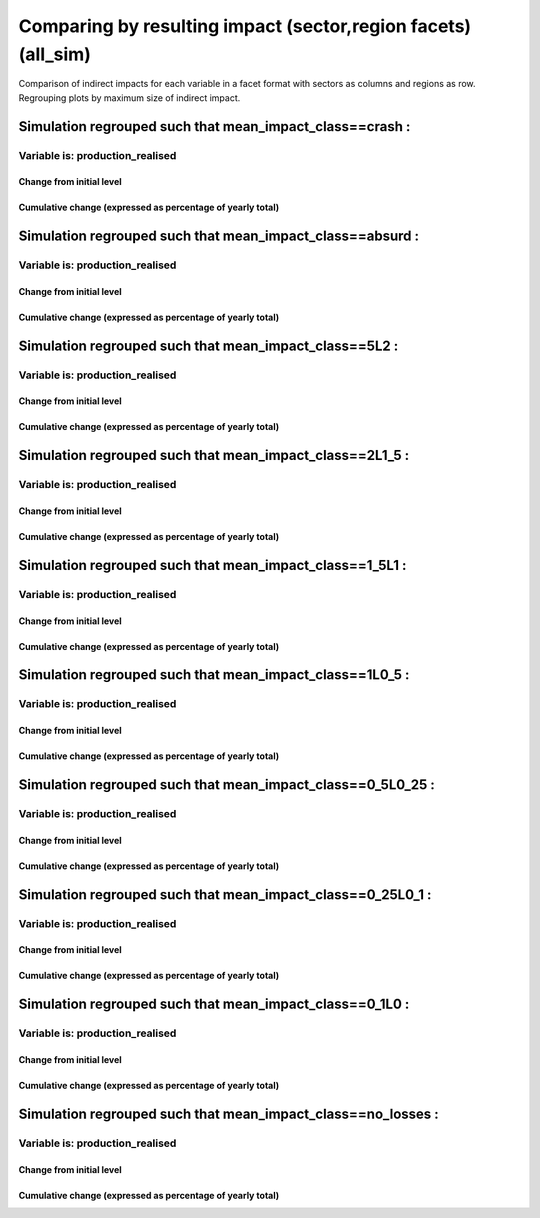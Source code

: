 **********************************************************
Comparing by resulting impact (sector,region facets) (all_sim)
**********************************************************

Comparison of indirect impacts for each variable in a facet format
with sectors as columns and regions as row. Regrouping plots by maximum size of indirect impact.

Simulation regrouped such that mean_impact_class==crash :
~~~~~~~~~~~~~~~~~~~~~~~~~~~~~~~~~~~~~~~~~~~~~~~~~~~~~~~~~~~~~~~~~~~~~~~~~~~~~~~~~~

Variable is: production_realised
---------------------------------------

Change from initial level
^^^^^^^^^^^^^^^^^^^^^^^^^

.. image:: ../images/figs/general/all_sim/mean_impact_class~crash/sectorXregion~Experience/production_realised_classic.svg
    :alt: No data to plot (possibly because no simulation correspond to this scope/selection)

Cumulative change (expressed as percentage of yearly total)
^^^^^^^^^^^^^^^^^^^^^^^^^^^^^^^^^^^^^^^^^^^^^^^^^^^^^^^^^^^

.. image:: ../images/figs/general/all_sim/mean_impact_class~crash/sectorXregion~Experience/production_realised_cumsum.svg
    :alt: No data to plot (possibly because no simulation correspond to this scope/selection)


Simulation regrouped such that mean_impact_class==absurd :
~~~~~~~~~~~~~~~~~~~~~~~~~~~~~~~~~~~~~~~~~~~~~~~~~~~~~~~~~~~~~~~~~~~~~~~~~~~~~~~~~~

Variable is: production_realised
---------------------------------------

Change from initial level
^^^^^^^^^^^^^^^^^^^^^^^^^

.. image:: ../images/figs/general/all_sim/mean_impact_class~absurd/sectorXregion~Experience/production_realised_classic.svg
    :alt: No data to plot (possibly because no simulation correspond to this scope/selection)

Cumulative change (expressed as percentage of yearly total)
^^^^^^^^^^^^^^^^^^^^^^^^^^^^^^^^^^^^^^^^^^^^^^^^^^^^^^^^^^^

.. image:: ../images/figs/general/all_sim/mean_impact_class~absurd/sectorXregion~Experience/production_realised_cumsum.svg
    :alt: No data to plot (possibly because no simulation correspond to this scope/selection)


Simulation regrouped such that mean_impact_class==5L2 :
~~~~~~~~~~~~~~~~~~~~~~~~~~~~~~~~~~~~~~~~~~~~~~~~~~~~~~~~~~~~~~~~~~~~~~~~~~~~~~~~~~

Variable is: production_realised
---------------------------------------

Change from initial level
^^^^^^^^^^^^^^^^^^^^^^^^^

.. image:: ../images/figs/general/all_sim/mean_impact_class~5L2/sectorXregion~Experience/production_realised_classic.svg
    :alt: No data to plot (possibly because no simulation correspond to this scope/selection)

Cumulative change (expressed as percentage of yearly total)
^^^^^^^^^^^^^^^^^^^^^^^^^^^^^^^^^^^^^^^^^^^^^^^^^^^^^^^^^^^

.. image:: ../images/figs/general/all_sim/mean_impact_class~5L2/sectorXregion~Experience/production_realised_cumsum.svg
    :alt: No data to plot (possibly because no simulation correspond to this scope/selection)


Simulation regrouped such that mean_impact_class==2L1_5 :
~~~~~~~~~~~~~~~~~~~~~~~~~~~~~~~~~~~~~~~~~~~~~~~~~~~~~~~~~~~~~~~~~~~~~~~~~~~~~~~~~~

Variable is: production_realised
---------------------------------------

Change from initial level
^^^^^^^^^^^^^^^^^^^^^^^^^

.. image:: ../images/figs/general/all_sim/mean_impact_class~2L1_5/sectorXregion~Experience/production_realised_classic.svg
    :alt: No data to plot (possibly because no simulation correspond to this scope/selection)

Cumulative change (expressed as percentage of yearly total)
^^^^^^^^^^^^^^^^^^^^^^^^^^^^^^^^^^^^^^^^^^^^^^^^^^^^^^^^^^^

.. image:: ../images/figs/general/all_sim/mean_impact_class~2L1_5/sectorXregion~Experience/production_realised_cumsum.svg
    :alt: No data to plot (possibly because no simulation correspond to this scope/selection)


Simulation regrouped such that mean_impact_class==1_5L1 :
~~~~~~~~~~~~~~~~~~~~~~~~~~~~~~~~~~~~~~~~~~~~~~~~~~~~~~~~~~~~~~~~~~~~~~~~~~~~~~~~~~

Variable is: production_realised
---------------------------------------

Change from initial level
^^^^^^^^^^^^^^^^^^^^^^^^^

.. image:: ../images/figs/general/all_sim/mean_impact_class~1_5L1/sectorXregion~Experience/production_realised_classic.svg
    :alt: No data to plot (possibly because no simulation correspond to this scope/selection)

Cumulative change (expressed as percentage of yearly total)
^^^^^^^^^^^^^^^^^^^^^^^^^^^^^^^^^^^^^^^^^^^^^^^^^^^^^^^^^^^

.. image:: ../images/figs/general/all_sim/mean_impact_class~1_5L1/sectorXregion~Experience/production_realised_cumsum.svg
    :alt: No data to plot (possibly because no simulation correspond to this scope/selection)


Simulation regrouped such that mean_impact_class==1L0_5 :
~~~~~~~~~~~~~~~~~~~~~~~~~~~~~~~~~~~~~~~~~~~~~~~~~~~~~~~~~~~~~~~~~~~~~~~~~~~~~~~~~~

Variable is: production_realised
---------------------------------------

Change from initial level
^^^^^^^^^^^^^^^^^^^^^^^^^

.. image:: ../images/figs/general/all_sim/mean_impact_class~1L0_5/sectorXregion~Experience/production_realised_classic.svg
    :alt: No data to plot (possibly because no simulation correspond to this scope/selection)

Cumulative change (expressed as percentage of yearly total)
^^^^^^^^^^^^^^^^^^^^^^^^^^^^^^^^^^^^^^^^^^^^^^^^^^^^^^^^^^^

.. image:: ../images/figs/general/all_sim/mean_impact_class~1L0_5/sectorXregion~Experience/production_realised_cumsum.svg
    :alt: No data to plot (possibly because no simulation correspond to this scope/selection)


Simulation regrouped such that mean_impact_class==0_5L0_25 :
~~~~~~~~~~~~~~~~~~~~~~~~~~~~~~~~~~~~~~~~~~~~~~~~~~~~~~~~~~~~~~~~~~~~~~~~~~~~~~~~~~

Variable is: production_realised
---------------------------------------

Change from initial level
^^^^^^^^^^^^^^^^^^^^^^^^^

.. image:: ../images/figs/general/all_sim/mean_impact_class~0_5L0_25/sectorXregion~Experience/production_realised_classic.svg
    :alt: No data to plot (possibly because no simulation correspond to this scope/selection)

Cumulative change (expressed as percentage of yearly total)
^^^^^^^^^^^^^^^^^^^^^^^^^^^^^^^^^^^^^^^^^^^^^^^^^^^^^^^^^^^

.. image:: ../images/figs/general/all_sim/mean_impact_class~0_5L0_25/sectorXregion~Experience/production_realised_cumsum.svg
    :alt: No data to plot (possibly because no simulation correspond to this scope/selection)


Simulation regrouped such that mean_impact_class==0_25L0_1 :
~~~~~~~~~~~~~~~~~~~~~~~~~~~~~~~~~~~~~~~~~~~~~~~~~~~~~~~~~~~~~~~~~~~~~~~~~~~~~~~~~~

Variable is: production_realised
---------------------------------------

Change from initial level
^^^^^^^^^^^^^^^^^^^^^^^^^

.. image:: ../images/figs/general/all_sim/mean_impact_class~0_25L0_1/sectorXregion~Experience/production_realised_classic.svg
    :alt: No data to plot (possibly because no simulation correspond to this scope/selection)

Cumulative change (expressed as percentage of yearly total)
^^^^^^^^^^^^^^^^^^^^^^^^^^^^^^^^^^^^^^^^^^^^^^^^^^^^^^^^^^^

.. image:: ../images/figs/general/all_sim/mean_impact_class~0_25L0_1/sectorXregion~Experience/production_realised_cumsum.svg
    :alt: No data to plot (possibly because no simulation correspond to this scope/selection)


Simulation regrouped such that mean_impact_class==0_1L0 :
~~~~~~~~~~~~~~~~~~~~~~~~~~~~~~~~~~~~~~~~~~~~~~~~~~~~~~~~~~~~~~~~~~~~~~~~~~~~~~~~~~

Variable is: production_realised
---------------------------------------

Change from initial level
^^^^^^^^^^^^^^^^^^^^^^^^^

.. image:: ../images/figs/general/all_sim/mean_impact_class~0_1L0/sectorXregion~Experience/production_realised_classic.svg
    :alt: No data to plot (possibly because no simulation correspond to this scope/selection)

Cumulative change (expressed as percentage of yearly total)
^^^^^^^^^^^^^^^^^^^^^^^^^^^^^^^^^^^^^^^^^^^^^^^^^^^^^^^^^^^

.. image:: ../images/figs/general/all_sim/mean_impact_class~0_1L0/sectorXregion~Experience/production_realised_cumsum.svg
    :alt: No data to plot (possibly because no simulation correspond to this scope/selection)


Simulation regrouped such that mean_impact_class==no_losses :
~~~~~~~~~~~~~~~~~~~~~~~~~~~~~~~~~~~~~~~~~~~~~~~~~~~~~~~~~~~~~~~~~~~~~~~~~~~~~~~~~~

Variable is: production_realised
---------------------------------------

Change from initial level
^^^^^^^^^^^^^^^^^^^^^^^^^

.. image:: ../images/figs/general/all_sim/mean_impact_class~no_losses/sectorXregion~Experience/production_realised_classic.svg
    :alt: No data to plot (possibly because no simulation correspond to this scope/selection)

Cumulative change (expressed as percentage of yearly total)
^^^^^^^^^^^^^^^^^^^^^^^^^^^^^^^^^^^^^^^^^^^^^^^^^^^^^^^^^^^

.. image:: ../images/figs/general/all_sim/mean_impact_class~no_losses/sectorXregion~Experience/production_realised_cumsum.svg
    :alt: No data to plot (possibly because no simulation correspond to this scope/selection)

